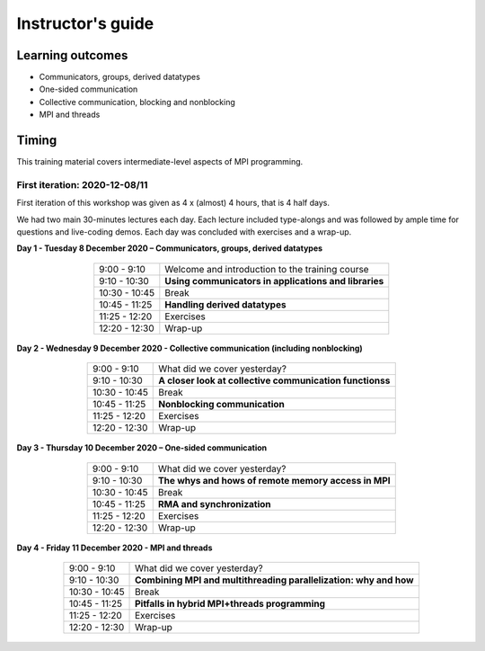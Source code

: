 Instructor's guide
------------------

Learning outcomes
=================

- Communicators, groups, derived datatypes
- One-sided communication
- Collective communication, blocking and nonblocking
- MPI and threads

Timing
======

This training material covers intermediate-level aspects of MPI programming.


First iteration: 2020-12-08/11
^^^^^^^^^^^^^^^^^^^^^^^^^^^^^^

First iteration of this workshop was given as 4 x (almost) 4 hours, that is 4 half days.

We had two main 30-minutes lectures each day. Each lecture included type-alongs and was followed by ample time for questions and live-coding demos.
Each day was concluded with exercises and a wrap-up.

**Day 1 - Tuesday 8 December 2020 – Communicators, groups, derived datatypes**

  .. csv-table::
     :widths: auto
     :align: center
     :delim: ;

      9:00 -  9:10 ; Welcome and introduction to the training course
      9:10 - 10:30 ; **Using communicators in applications and libraries**
     10:30 - 10:45 ; Break
     10:45 - 11:25 ; **Handling derived datatypes**
     11:25 - 12:20 ; Exercises
     12:20 - 12:30 ; Wrap-up


**Day 2 - Wednesday 9 December 2020 - Collective communication (including nonblocking)**

  .. csv-table::
     :widths: auto
     :align: center
     :delim: ;

      9:00 -  9:10 ; What did we cover yesterday?
      9:10 - 10:30 ; **A closer look at collective communication functionss**
     10:30 - 10:45 ; Break
     10:45 - 11:25 ; **Nonblocking communication**
     11:25 - 12:20 ; Exercises
     12:20 - 12:30 ; Wrap-up


**Day 3 - Thursday 10 December 2020 – One-sided communication**

  .. csv-table::
     :widths: auto
     :align: center
     :delim: ;

      9:00 -  9:10 ; What did we cover yesterday?
      9:10 - 10:30 ; **The whys and hows of remote memory access in MPI**
     10:30 - 10:45 ; Break
     10:45 - 11:25 ; **RMA and synchronization**
     11:25 - 12:20 ; Exercises
     12:20 - 12:30 ; Wrap-up


**Day 4 - Friday 11 December 2020 - MPI and threads**

  .. csv-table::
     :widths: auto
     :align: center
     :delim: ;

      9:00 -  9:10 ; What did we cover yesterday?
      9:10 - 10:30 ; **Combining MPI and multithreading parallelization: why and how**
     10:30 - 10:45 ; Break
     10:45 - 11:25 ; **Pitfalls in hybrid MPI+threads programming**
     11:25 - 12:20 ; Exercises
     12:20 - 12:30 ; Wrap-up
